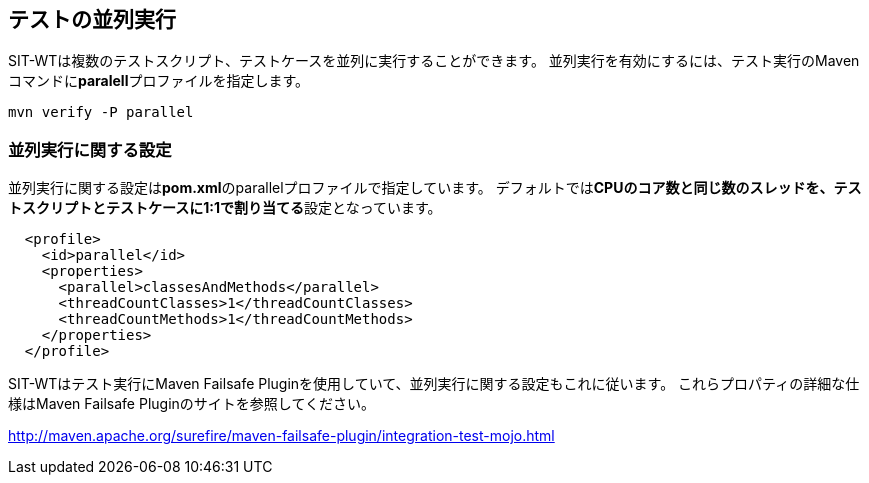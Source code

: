 == テストの並列実行


SIT-WTは複数のテストスクリプト、テストケースを並列に実行することができます。
並列実行を有効にするには、テスト実行のMavenコマンドに**paralell**プロファイルを指定します。

....
mvn verify -P parallel
....


=== 並列実行に関する設定

並列実行に関する設定は**pom.xml**のparallelプロファイルで指定しています。
デフォルトでは**CPUのコア数と同じ数のスレッドを、テストスクリプトとテストケースに1:1で割り当てる**設定となっています。

[source,xml]
----
  <profile>
    <id>parallel</id>
    <properties>
      <parallel>classesAndMethods</parallel>
      <threadCountClasses>1</threadCountClasses>
      <threadCountMethods>1</threadCountMethods>
    </properties>
  </profile>
----

SIT-WTはテスト実行にMaven Failsafe Pluginを使用していて、並列実行に関する設定もこれに従います。
これらプロパティの詳細な仕様はMaven Failsafe Pluginのサイトを参照してください。

link:http://maven.apache.org/surefire/maven-failsafe-plugin/integration-test-mojo.html[]

